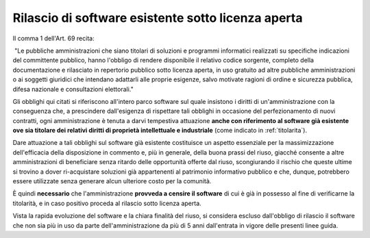 .. _rilascio-software-esistente:

Rilascio di software esistente sotto licenza aperta
---------------------------------------------------

Il comma 1 dell'Art. 69 recita:

|  "Le pubbliche amministrazioni che siano titolari di soluzioni e
  programmi informatici realizzati su specifiche indicazioni del
  committente pubblico, hanno l'obbligo di rendere disponibile il
  relativo codice sorgente, completo della documentazione e rilasciato
  in repertorio pubblico sotto licenza aperta, in uso gratuito ad altre
  pubbliche amministrazioni o ai soggetti giuridici che intendano
  adattarli alle proprie esigenze, salvo motivate ragioni di ordine e
  sicurezza pubblica, difesa nazionale e consultazioni elettorali."

Gli obblighi qui citati si riferiscono all'intero parco software sul
quale insistono i diritti di un'amministrazione con la conseguenza che,
a prescindere dall'esigenza di rispettare tali obblighi in occasione del
perfezionamento di nuovi contratti, ogni amministrazione è tenuta a
darvi tempestiva attuazione **anche con riferimento al software già
esistente ove sia titolare dei relativi diritti di proprietà
intellettuale e industriale** (come indicato in :ref:`titolarita`).

Dare attuazione a tali obblighi sul software già esistente costituisce
un aspetto essenziale per la massimizzazione dell'efficacia della
disposizione in commento e, più in generale, della buona prassi del
riuso, giacché consente a altre amministrazioni di beneficiare senza
ritardo delle opportunità offerte dal riuso, scongiurando il rischio che
queste ultime si trovino a dover ri-acquistare soluzioni già
appartenenti al patrimonio informativo pubblico e che, dunque,
potrebbero essere utilizzate senza generare alcun ulteriore costo per la
comunità.

È quindi **necessario** che l'amministrazione **provveda a censire il
software** di cui è già in possesso al fine di verificarne la
titolarità, e in caso positivo proceda al rilascio sotto licenza aperta.

Vista la rapida evoluzione del software e la chiara finalità del riuso,
si considera escluso dall'obbligo di rilascio il software che non sia
più in uso da parte dell'amministrazione da più di 5 anni dall'entrata
in vigore delle presenti linee guida.

.. discourse::
   :topic_identifier: 2860

